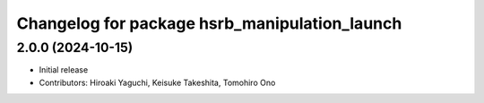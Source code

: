 ^^^^^^^^^^^^^^^^^^^^^^^^^^^^^^^^^^^^^^^^^^^^^^
Changelog for package hsrb_manipulation_launch
^^^^^^^^^^^^^^^^^^^^^^^^^^^^^^^^^^^^^^^^^^^^^^

2.0.0 (2024-10-15)
-------------------
* Initial release
* Contributors: Hiroaki Yaguchi, Keisuke Takeshita, Tomohiro Ono
